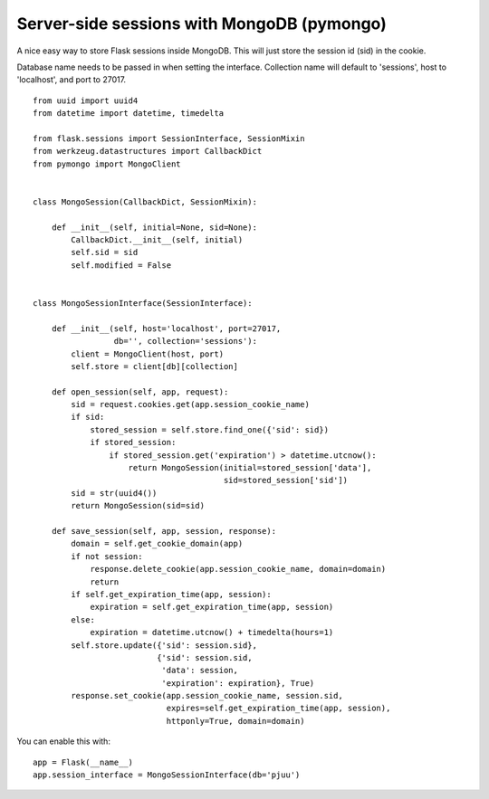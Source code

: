 Server-side sessions with MongoDB (pymongo)
===========================================

A nice easy way to store Flask sessions inside MongoDB. This will just
store the session id (sid) in the cookie.

Database name needs to be passed in when setting the interface.
Collection name will default to 'sessions', host to 'localhost', and
port to 27017.


::

    from uuid import uuid4
    from datetime import datetime, timedelta
    
    from flask.sessions import SessionInterface, SessionMixin
    from werkzeug.datastructures import CallbackDict
    from pymongo import MongoClient
    
    
    class MongoSession(CallbackDict, SessionMixin):
    
        def __init__(self, initial=None, sid=None):
            CallbackDict.__init__(self, initial)
            self.sid = sid
            self.modified = False
    
    
    class MongoSessionInterface(SessionInterface):
    
        def __init__(self, host='localhost', port=27017,
                     db='', collection='sessions'):
            client = MongoClient(host, port)
            self.store = client[db][collection]
    
        def open_session(self, app, request):
            sid = request.cookies.get(app.session_cookie_name)
            if sid:
                stored_session = self.store.find_one({'sid': sid})
                if stored_session:
                    if stored_session.get('expiration') > datetime.utcnow():
                        return MongoSession(initial=stored_session['data'],
                                            sid=stored_session['sid'])
            sid = str(uuid4())
            return MongoSession(sid=sid)
    
        def save_session(self, app, session, response):
            domain = self.get_cookie_domain(app)
            if not session:
                response.delete_cookie(app.session_cookie_name, domain=domain)
                return
            if self.get_expiration_time(app, session):
                expiration = self.get_expiration_time(app, session)
            else:
                expiration = datetime.utcnow() + timedelta(hours=1)
            self.store.update({'sid': session.sid},
                              {'sid': session.sid,
                               'data': session,
                               'expiration': expiration}, True)
            response.set_cookie(app.session_cookie_name, session.sid,
                                expires=self.get_expiration_time(app, session),
                                httponly=True, domain=domain)


You can enable this with:


::

    app = Flask(__name__)
    app.session_interface = MongoSessionInterface(db='pjuu')

